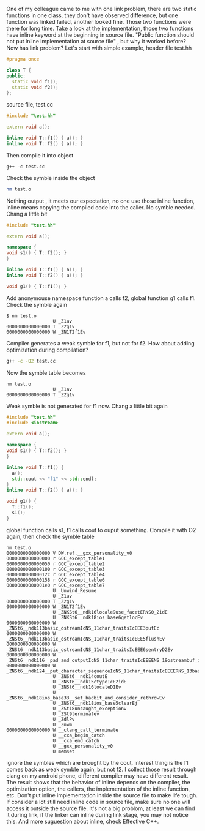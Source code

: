 #+BEGIN_COMMENT
.. title: C++ inline funtion in source file
.. slug: c++-inline-funtion-in-source-file
.. date: 2018-02-03 21:22:10 UTC+01:00
.. tags: c++
.. category: 
.. link: 
.. description: 
.. type: text
#+END_COMMENT


One of my colleague came to me with one link problem,
there are two static functions in one class, they don't
have observed difference, but one function was linked
failed, another looked fine. Those two functions were there
for long time. Take a look at the implementation, those two
functions have inline keyword at the beginning in source file.
"Public function should not put inline implementation at source file"
, but why it worked before? Now has link problem?
Let's start with simple example, header file test.hh
#+BEGIN_SRC cpp
#pragma once

class T {
public:
  static void f1();
  static void f2();
};
#+END_SRC
source file, test.cc
#+BEGIN_SRC cpp
#include "test.hh"

extern void a();

inline void T::f1() { a(); }
inline void T::f2() { a(); }
#+END_SRC

Then compile it into object
#+BEGIN_SRC shell
g++ -c test.cc
#+END_SRC

Check the symble inside the object
#+BEGIN_SRC bash
nm test.o
#+END_SRC
Nothing output , it meets our expectation, no one use those inline
function, inline means copying the compiled code into the caller.
No symble needed.
Chang a little bit
#+BEGIN_SRC cpp
#include "test.hh"

extern void a();

namespace {
void s1() { T::f2(); }
}

inline void T::f1() { a(); }
inline void T::f2() { a(); }

void g1() { T::f1(); }

#+END_SRC
Add anonymouse namespace function a calls f2, global function
g1 calls f1. Check the symble again
#+BEGIN_EXAMPLE
$ nm test.o
                 U _Z1av
0000000000000000 T _Z2g1v
0000000000000000 W _ZN1T2f1Ev
#+END_EXAMPLE
Compiler generates a weak symble for f1, but not for f2.
How about adding optimization during compilation?
#+BEGIN_SRC bash
g++ -c -O2 test.cc
#+END_SRC
Now the symble table becomes
#+BEGIN_EXAMPLE
nm test.o
                 U _Z1av
0000000000000000 T _Z2g1v
#+END_EXAMPLE
Weak symble is not generated for f1 now.
Chang a little bit again
#+BEGIN_SRC cpp
#include "test.hh"
#include <iostream>

extern void a();

namespace {
void s1() { T::f2(); }
}

inline void T::f1() {
  a();
  std::cout << "f1" << std::endl;
}
inline void T::f2() { a(); }

void g1() {
  T::f1();
  s1();
}
#+END_SRC
global function calls s1, f1 calls cout to ouput something.
Compile it with O2 again, then check the symble table
#+BEGIN_EXAMPLE
nm test.o
0000000000000000 V DW.ref.__gxx_personality_v0
0000000000000000 r GCC_except_table1
0000000000000050 r GCC_except_table2
0000000000000100 r GCC_except_table3
000000000000012c r GCC_except_table4
0000000000000158 r GCC_except_table6
00000000000001e0 r GCC_except_table7
                 U _Unwind_Resume
                 U _Z1av
0000000000000000 T _Z2g1v
0000000000000000 W _ZN1T2f1Ev
                 U _ZNKSt6__ndk16locale9use_facetERNS0_2idE
                 U _ZNKSt6__ndk18ios_base6getlocEv
0000000000000000 W _ZNSt6__ndk113basic_ostreamIcNS_11char_traitsIcEEE3putEc
0000000000000000 W _ZNSt6__ndk113basic_ostreamIcNS_11char_traitsIcEEE5flushEv
0000000000000000 W _ZNSt6__ndk113basic_ostreamIcNS_11char_traitsIcEEE6sentryD2Ev
0000000000000000 W _ZNSt6__ndk116__pad_and_outputIcNS_11char_traitsIcEEEENS_19ostreambuf_iteratorIT_T0_EES6_PKS4_S8_S8_RNS_8ios_baseES4_
0000000000000000 W _ZNSt6__ndk124__put_character_sequenceIcNS_11char_traitsIcEEEERNS_13basic_ostreamIT_T0_EES7_PKS4_m
                 U _ZNSt6__ndk14coutE
                 U _ZNSt6__ndk15ctypeIcE2idE
                 U _ZNSt6__ndk16localeD1Ev
                 U _ZNSt6__ndk18ios_base33__set_badbit_and_consider_rethrowEv
                 U _ZNSt6__ndk18ios_base5clearEj
                 U _ZSt18uncaught_exceptionv
                 U _ZSt9terminatev
                 U _ZdlPv
                 U _Znwm
0000000000000000 W __clang_call_terminate
                 U __cxa_begin_catch
                 U __cxa_end_catch
                 U __gxx_personality_v0
                 U memset
#+END_EXAMPLE
ignore the symbles which are brought by the cout, interest
thing is the f1 comes back as weak symble again, but not f2.
I collect those result through clang on my android phone,
different compiler may have different result.
The result shows that the behavior of inline depends on the
compiler, the optimization option, the callers, the
implementation of the inline function, etc.
Don't put inline implementation inside the source file to make life tough.
If consider a lot still need inline code in source file,
make sure no one will access it outside the source file.
It's not a big problom, at least we can find it during link,
if the linker can inline during link stage, you may not notice
this.
And more suguestion about inline, check Effective C++.
